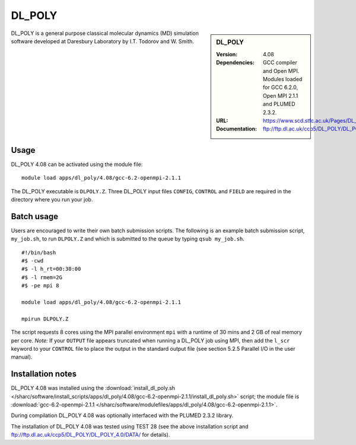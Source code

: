 DL_POLY
=======

.. sidebar:: DL_POLY
   
   :Version: 4.08
   :Dependencies: GCC compiler and Open MPI. Modules loaded for GCC 6.2.0, Open MPI 2.1.1 and PLUMED 2.3.2. 
   :URL: https://www.scd.stfc.ac.uk/Pages/DL_POLY.aspx  
   :Documentation: ftp://ftp.dl.ac.uk/ccp5/DL_POLY/DL_POLY_4.0/DOCUMENTS/USRMAN4.pdf

DL_POLY is a general purpose classical molecular dynamics (MD) simulation software developed at Daresbury Laboratory by I.T. Todorov and W. Smith.

Usage
-----

DL_POLY 4.08 can be activated using the module file::

    module load apps/dl_poly/4.08/gcc-6.2-openmpi-2.1.1
	
The DL_POLY executable is ``DLPOLY.Z``. Three DL_POLY input files ``CONFIG``, ``CONTROL`` and ``FIELD`` are required in the directory where you run your job.

Batch usage
-----------

Users are encouraged to write their own batch submission scripts. The following is an example batch submission script, ``my_job.sh``, to run ``DLPOLY.Z`` and which is submitted to the queue by typing ``qsub my_job.sh``. ::

    #!/bin/bash
    #$ -cwd
    #$ -l h_rt=00:30:00
    #$ -l rmem=2G
    #$ -pe mpi 8

    module load apps/dl_poly/4.08/gcc-6.2-openmpi-2.1.1
    
    mpirun DLPOLY.Z

The script requests 8 cores using the MPI parallel environment ``mpi`` with a runtime of 30 mins and 2 GB of real memory per core.
*Note:* If your ``OUTPUT`` file appears truncated when running a DL_POLY job using MPI, then add the ``l_scr`` keyword to your ``CONTROL`` file to place the output in the standard output file (see section 5.2.5 Parallel I/O in the user manual).

Installation notes
------------------

DL_POLY 4.08 was installed using the
:download:`install_dl_poly.sh </sharc/software/install_scripts/apps/dl_poly/4.08/gcc-6.2-openmpi-2.1.1/install_dl_poly.sh>` script; the module
file is
:download:`gcc-6.2-openmpi-2.1.1 </sharc/software/modulefiles/apps/dl_poly/4.08/gcc-6.2-openmpi-2.1.1>`.

During compilation DL_POLY 4.08 was optionally interfaced with the PLUMED 2.3.2 library.

The installation of DL_POLY 4.08 was tested using TEST 28 (see the above installation script and ftp://ftp.dl.ac.uk/ccp5/DL_POLY/DL_POLY_4.0/DATA/ for details).
    
